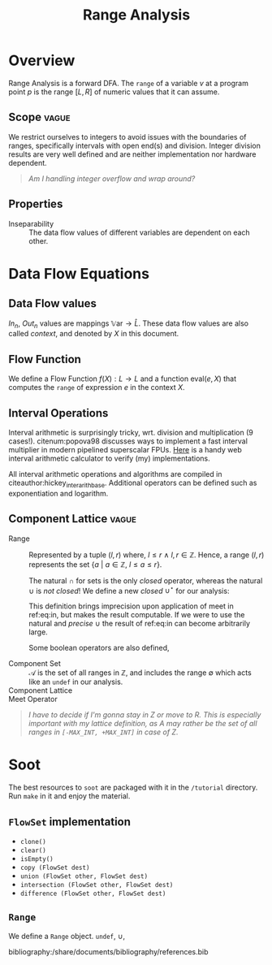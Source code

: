 #+STARTUP: showall indent
#+STARTUP: hidestars

#+HTML_HEAD: <link rel="stylesheet" type="text/css" href="/home/ananya/orgs/css/mowen.css" />
#+TITLE: Range Analysis
#+LATEX_CLASS: article
#+LATEX_CLASS_OPTIONS: [a4paper,11pt]
#+latex_header: \usepackage{natbib}
#+LATEX_HEADER: \bibliographystyle{abbrvnat}


* Overview
Range Analysis is a forward DFA. The =range= of a variable $v$ at a program point $p$ is the range
$[L, R]$ of numeric values that it can assume.
** Scope                                                             :vague:
We restrict ourselves to integers to avoid issues with the boundaries of ranges, specifically
intervals with open end(s) and division. Integer division results are very well defined and are
neither implementation nor hardware dependent.

#+begin_quote
/Am I handling integer overflow and wrap around?/
#+end_quote

** Properties
- Inseparability ::
  The data flow values of different variables are dependent on each other.

* Data Flow Equations
** Data Flow values

$In_n$, $Out_n$ values are mappings $\mathbb{V}\text{ar} \to \hat{L}$. These data flow values are
also called /context/, and denoted by $X$ in this document.

\begin{align}
    In_n &= \begin{cases}
    \lbrace \langle\, y \mapsto \texttt{undef}\, \rangle\, |\: y \in \mathbb{V}\text{ar} \rbrace & \quad \text{if}\, n \,\text{is start} \\
    \quad\bigsqcup\limits_{p \:\in Pred(n)} In_p   & \quad \text{otherwise}
    \end{cases} \label{eq:in} \\
Out_n &= f_n(In_n) \label{eq:out}
\end{align}

** Flow Function
We define a Flow Function $f(X) : L \to L$ and a function $\text{eval}(e, X)$ that computes the =range= of
expression $e$ in the context $X$.

\begin{align}
f_n(X) &= \begin{cases}
       X \big[ u \mapsto (-\infty, \infty) \big] & \quad  u \in \mathbb{V}\text{ar}, u \;\text{is read from file} \\
       X \big[ u \mapsto [k, k] \big] & \quad  u \in \mathbb{V}\text{ar}, u = k, k \text{is constant} \\
       X \big[ u \mapsto X[v] \big] & \quad  u,v \in \mathbb{V}\text{ar}, u = v \\
       X \big[ u \mapsto \text{eval}(e, X) \big] & \quad  u \in \mathbb{V}\text{ar}, u = e, e \;\text{is an expression}
\end{cases} \label {eq:flow} \\
\text{eval}(e, X) &= \begin{cases}
                  X[a] \oplus X[b] & \quad a,b \in \text{Opd}(e) \cap \mathbb{V}\text{ar}, \text{Op} = + \\
                  X[a] \ominus X[b] & \quad a,b \in \text{Opd}(e) \cap \mathbb{V}\text{ar}, \text{Op} = - \\
                  X[a] \otimes X[b] & \quad a,b \in \text{Opd}(e) \cap \mathbb{V}\text{ar}, \text{Op} = \times \\
                  X[a] \oslash X[b] & \quad a,b \in \text{Opd}(e) \cap \mathbb{V}\text{ar}, \text{Op} = \div \\
\end{cases} \label{eq:eval}
\end{align}

** Interval Operations
Interval arithmetic is surprisingly tricky, wrt. division and multiplication (9 cases!). citenum:popova98 discusses
ways to implement a fast interval multiplier in modern pipelined superscalar FPUs. [[http://www.csgnetwork.com/directintervalcalc.html][Here]] is a handy
web interval arithmetic calculator to verify (my) implementations.

\begin{align}
[a,b] \oplus [x,y] &= [a+x, b+y] \label{eq:oplus} \\
[a,b] \ominus [x,y] &= [a-y, b-x] \label{eq:ominus} \\
[a,b] \otimes [x,y] &= [\text{min}(ax, ay, bx, by), \text{max}(ax, ay, bx, by)] \label{eq:otimes} \\
[a,b] \oslash [x,y] &= \begin{cases}
                    [a, b] \otimes [1/y, 1/x] & \quad 0 \notin [x, y] \\
                    [-\infty, \infty] & \quad 0 \in [a, b] \wedge 0 \in [x, y] \\
                    [b/x, \infty] & \quad b < 0 \wedge y = 0 \\ 
                    [-\infty, b/y] \cup [b/x, \infty] & \quad b < 0 \wedge x < 0 < y \\
                    [-\infty, b/y] & \quad b < 0 \wedge x = 0 \\
                    [-\infty, a/x] & \quad a > 0 \wedge y = 0 \\
                    [-\infty, a/x] \cup [a/y, \infty] & \quad a > 0 \wedge x < 0 < y \\
                    [a/y, \infty] & \quad a > 0 \wedge x = 0 \\
                    \emptyset & \quad 0 \notin [a, b] \wedge c = d = 0
\end{cases} \label{eq:oslash}
\end{align}

All interval arithmetic operations and algorithms are compiled in
citeauthor:hickey_inter_arith_base. Additional operators can be defined such as exponentiation and
logarithm.

** Component Lattice                                                 :vague:

- Range ::
  Represented by a tuple $(l, r)$ where, $l \le r \ \wedge \ l,r \in \mathbb{Z}$. Hence, a range $(l, r)$
  represents the set $\lbrace a\ |\ a \in \mathbb{Z},\ l \le a \le r \rbrace$.

  The natural $\cap$ for sets is the only /closed/ operator, whereas the natural $\cup$ is /not
  closed/! We define a new /closed/ $\cup^\star$ for our analysis:
  \begin{equation}
  a_1 \cup^\star a_2 = (l_1, r_1) \cup^\star (l_2, r_2) = \big( \text{min}(l_1, l_2),\; \text{max}(r_1, r_2) \big)
  \label{eq:comp-lattice-union}
  \end{equation}
  This definition brings imprecision upon application of meet in ref:eq:in, but makes the result
  computable. If we were to use the natural and /precise/ $\cup$ the result of ref:eq:in can become
  arbitrarily large.

  Some boolean operators are also defined,
  \begin{align}
  a_1 \subseteq a_2 &= (l_1 \ge l_2\ \wedge\ r_1 \le r_2) \label{eq:comp-lattice-subset}
  \end{align}

- Component Set ::
  $\mathcal{A}$ is the set of all ranges in $\mathbb{Z}$, and includes the range $\emptyset$ which
  acts like an =undef= in our analysis.
- Component Lattice ::
  \begin{equation} \hat{L} = (\mathcal{A}, \supseteq)  \label{eq:comp-lattice} \end{equation}
  \begin{equation} \top = \emptyset \qquad \bot = (-\infty, \infty) \label{eq:comp-lattice-top-bot} \end{equation}
- Meet Operator ::
  \begin{equation} \hat{\sqcap}\ =\ \cup^\star \label{eq:comp-lattice-meet} \end{equation}

#+begin_quote
/I have to decide if I'm gonna stay in Z or move to R. This is especially important with my lattice
definition, as $A$ may rather be the set of all ranges in =[-MAX_INT, +MAX_INT]= in  case of Z./
#+end_quote

* Soot
The best resources to =soot= are packaged with it in the =/tutorial= directory. Run =make= in it and
enjoy the material.

** =FlowSet= implementation
- =clone()=
- =clear()=
- =isEmpty()=
- =copy (FlowSet dest)=
- =union (FlowSet other, FlowSet dest)=
- =intersection (FlowSet other, FlowSet dest)=
- =difference (FlowSet other, FlowSet dest)=
** =Range=
We define a =Range= object. =undef=, $\cup$, 

bibliography:/share/documents/bibliography/references.bib
** Setting up IntelliJ IDEA                                       :noexport:
   - Installed IDE, chose the JDK (1.7) and added a library (soot-soot-2.5.0). This gave me code
     completion,.
   - Compilation?
** Troubles with soot                                             :noexport:
Can't use it as a standalone thing on CLI. Some problem with classpaths.

